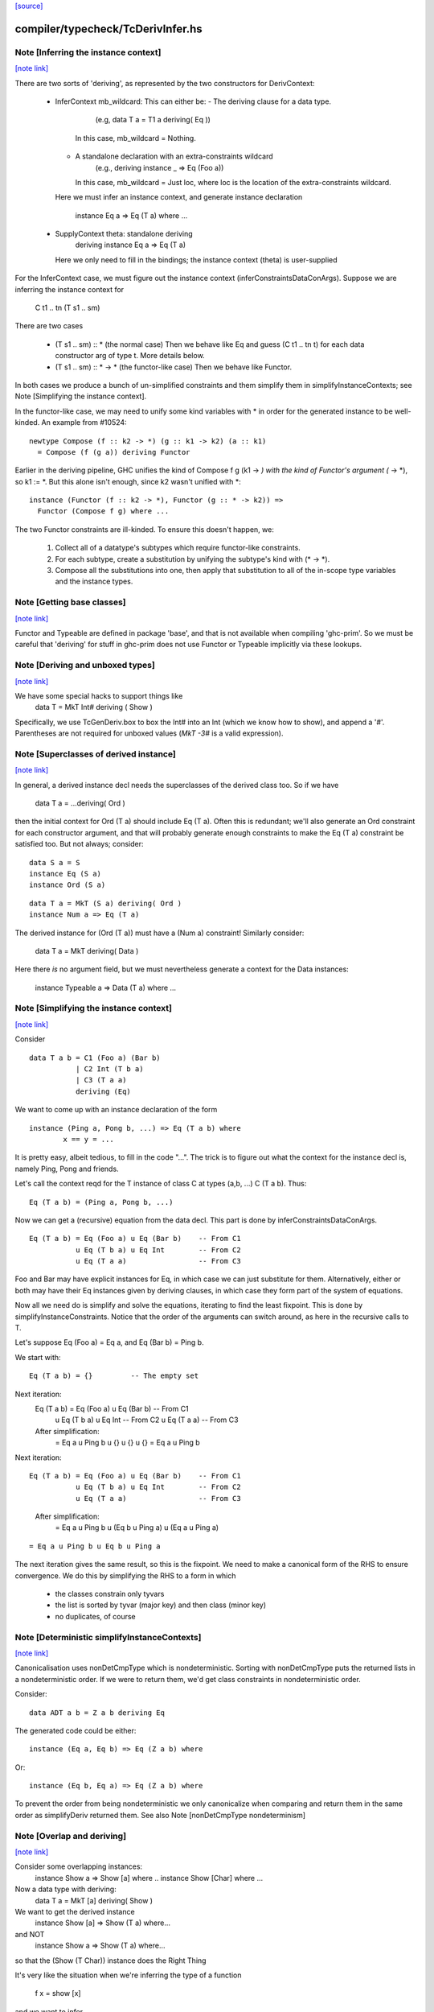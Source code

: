 `[source] <https://gitlab.haskell.org/ghc/ghc/tree/master/compiler/typecheck/TcDerivInfer.hs>`_

compiler/typecheck/TcDerivInfer.hs
==================================


Note [Inferring the instance context]
~~~~~~~~~~~~~~~~~~~~~~~~~~~~~~~~~~~~~

`[note link] <https://gitlab.haskell.org/ghc/ghc/tree/master/compiler/typecheck/TcDerivInfer.hs#L325>`__

There are two sorts of 'deriving', as represented by the two constructors
for DerivContext:

  * InferContext mb_wildcard: This can either be:
    - The deriving clause for a data type.
        (e.g, data T a = T1 a deriving( Eq ))
      In this case, mb_wildcard = Nothing.
    - A standalone declaration with an extra-constraints wildcard
        (e.g., deriving instance _ => Eq (Foo a))
      In this case, mb_wildcard = Just loc, where loc is the location
      of the extra-constraints wildcard.

    Here we must infer an instance context,
    and generate instance declaration
      instance Eq a => Eq (T a) where ...

  * SupplyContext theta: standalone deriving
      deriving instance Eq a => Eq (T a)
    Here we only need to fill in the bindings;
    the instance context (theta) is user-supplied

For the InferContext case, we must figure out the
instance context (inferConstraintsDataConArgs). Suppose we are inferring
the instance context for
    C t1 .. tn (T s1 .. sm)
There are two cases

  * (T s1 .. sm) :: *         (the normal case)
    Then we behave like Eq and guess (C t1 .. tn t)
    for each data constructor arg of type t.  More
    details below.

  * (T s1 .. sm) :: * -> *    (the functor-like case)
    Then we behave like Functor.

In both cases we produce a bunch of un-simplified constraints
and them simplify them in simplifyInstanceContexts; see
Note [Simplifying the instance context].

In the functor-like case, we may need to unify some kind variables with * in
order for the generated instance to be well-kinded. An example from
#10524:

::

  newtype Compose (f :: k2 -> *) (g :: k1 -> k2) (a :: k1)
    = Compose (f (g a)) deriving Functor

..

Earlier in the deriving pipeline, GHC unifies the kind of Compose f g
(k1 -> *) with the kind of Functor's argument (* -> *), so k1 := *. But this
alone isn't enough, since k2 wasn't unified with *:

::

  instance (Functor (f :: k2 -> *), Functor (g :: * -> k2)) =>
    Functor (Compose f g) where ...

..

The two Functor constraints are ill-kinded. To ensure this doesn't happen, we:

  1. Collect all of a datatype's subtypes which require functor-like
     constraints.
  2. For each subtype, create a substitution by unifying the subtype's kind
     with (* -> *).
  3. Compose all the substitutions into one, then apply that substitution to
     all of the in-scope type variables and the instance types.



Note [Getting base classes]
~~~~~~~~~~~~~~~~~~~~~~~~~~~

`[note link] <https://gitlab.haskell.org/ghc/ghc/tree/master/compiler/typecheck/TcDerivInfer.hs#L389>`__

Functor and Typeable are defined in package 'base', and that is not available
when compiling 'ghc-prim'.  So we must be careful that 'deriving' for stuff in
ghc-prim does not use Functor or Typeable implicitly via these lookups.



Note [Deriving and unboxed types]
~~~~~~~~~~~~~~~~~~~~~~~~~~~~~~~~~

`[note link] <https://gitlab.haskell.org/ghc/ghc/tree/master/compiler/typecheck/TcDerivInfer.hs#L395>`__

We have some special hacks to support things like
   data T = MkT Int# deriving ( Show )

Specifically, we use TcGenDeriv.box to box the Int# into an Int
(which we know how to show), and append a '#'. Parentheses are not required
for unboxed values (`MkT -3#` is a valid expression).



Note [Superclasses of derived instance]
~~~~~~~~~~~~~~~~~~~~~~~~~~~~~~~~~~~~~~~

`[note link] <https://gitlab.haskell.org/ghc/ghc/tree/master/compiler/typecheck/TcDerivInfer.hs#L404>`__

In general, a derived instance decl needs the superclasses of the derived
class too.  So if we have
        data T a = ...deriving( Ord )
then the initial context for Ord (T a) should include Eq (T a).  Often this is
redundant; we'll also generate an Ord constraint for each constructor argument,
and that will probably generate enough constraints to make the Eq (T a) constraint
be satisfied too.  But not always; consider:

::

 data S a = S
 instance Eq (S a)
 instance Ord (S a)

..

::

 data T a = MkT (S a) deriving( Ord )
 instance Num a => Eq (T a)

..

The derived instance for (Ord (T a)) must have a (Num a) constraint!
Similarly consider:
        data T a = MkT deriving( Data )
Here there *is* no argument field, but we must nevertheless generate
a context for the Data instances:
        instance Typeable a => Data (T a) where ...



Note [Simplifying the instance context]
~~~~~~~~~~~~~~~~~~~~~~~~~~~~~~~~~~~~~~~

`[note link] <https://gitlab.haskell.org/ghc/ghc/tree/master/compiler/typecheck/TcDerivInfer.hs#L435>`__

Consider

::

        data T a b = C1 (Foo a) (Bar b)
                   | C2 Int (T b a)
                   | C3 (T a a)
                   deriving (Eq)

..

We want to come up with an instance declaration of the form

::

        instance (Ping a, Pong b, ...) => Eq (T a b) where
                x == y = ...

..

It is pretty easy, albeit tedious, to fill in the code "...".  The
trick is to figure out what the context for the instance decl is,
namely Ping, Pong and friends.

Let's call the context reqd for the T instance of class C at types
(a,b, ...)  C (T a b).  Thus:

::

        Eq (T a b) = (Ping a, Pong b, ...)

..

Now we can get a (recursive) equation from the data decl.  This part
is done by inferConstraintsDataConArgs.

::

        Eq (T a b) = Eq (Foo a) u Eq (Bar b)    -- From C1
                   u Eq (T b a) u Eq Int        -- From C2
                   u Eq (T a a)                 -- From C3

..


Foo and Bar may have explicit instances for Eq, in which case we can
just substitute for them.  Alternatively, either or both may have
their Eq instances given by deriving clauses, in which case they
form part of the system of equations.

Now all we need do is simplify and solve the equations, iterating to
find the least fixpoint.  This is done by simplifyInstanceConstraints.
Notice that the order of the arguments can
switch around, as here in the recursive calls to T.

Let's suppose Eq (Foo a) = Eq a, and Eq (Bar b) = Ping b.

We start with:

::

        Eq (T a b) = {}         -- The empty set

..

Next iteration:
        Eq (T a b) = Eq (Foo a) u Eq (Bar b)    -- From C1
                   u Eq (T b a) u Eq Int        -- From C2
                   u Eq (T a a)                 -- From C3

        After simplification:
                   = Eq a u Ping b u {} u {} u {}
                   = Eq a u Ping b

Next iteration:

::

        Eq (T a b) = Eq (Foo a) u Eq (Bar b)    -- From C1
                   u Eq (T b a) u Eq Int        -- From C2
                   u Eq (T a a)                 -- From C3

..

        After simplification:
                   = Eq a u Ping b
                   u (Eq b u Ping a)
                   u (Eq a u Ping a)

::

                   = Eq a u Ping b u Eq b u Ping a

..

The next iteration gives the same result, so this is the fixpoint.  We
need to make a canonical form of the RHS to ensure convergence.  We do
this by simplifying the RHS to a form in which

        - the classes constrain only tyvars
        - the list is sorted by tyvar (major key) and then class (minor key)
        - no duplicates, of course



Note [Deterministic simplifyInstanceContexts]
~~~~~~~~~~~~~~~~~~~~~~~~~~~~~~~~~~~~~~~~~~~~~

`[note link] <https://gitlab.haskell.org/ghc/ghc/tree/master/compiler/typecheck/TcDerivInfer.hs#L512>`__

Canonicalisation uses nonDetCmpType which is nondeterministic. Sorting
with nonDetCmpType puts the returned lists in a nondeterministic order.
If we were to return them, we'd get class constraints in
nondeterministic order.

Consider:

::

  data ADT a b = Z a b deriving Eq

..

The generated code could be either:

::

  instance (Eq a, Eq b) => Eq (Z a b) where

..

Or:

::

  instance (Eq b, Eq a) => Eq (Z a b) where

..

To prevent the order from being nondeterministic we only
canonicalize when comparing and return them in the same order as
simplifyDeriv returned them.
See also Note [nonDetCmpType nondeterminism]



Note [Overlap and deriving]
~~~~~~~~~~~~~~~~~~~~~~~~~~~

`[note link] <https://gitlab.haskell.org/ghc/ghc/tree/master/compiler/typecheck/TcDerivInfer.hs#L753>`__

Consider some overlapping instances:
  instance Show a => Show [a] where ..
  instance Show [Char] where ...

Now a data type with deriving:
  data T a = MkT [a] deriving( Show )

We want to get the derived instance
  instance Show [a] => Show (T a) where...
and NOT
  instance Show a => Show (T a) where...
so that the (Show (T Char)) instance does the Right Thing

It's very like the situation when we're inferring the type
of a function
   f x = show [x]
and we want to infer
   f :: Show [a] => a -> String

BOTTOM LINE: use vanilla, non-overlappable skolems when inferring
             the context for the derived instance.
             Hence tcInstSkolTyVars not tcInstSuperSkolTyVars



Note [Gathering and simplifying constraints for DeriveAnyClass]
~~~~~~~~~~~~~~~~~~~~~~~~~~~~~~~~~~~~~~~~~~~~~~~~~~~~~~~~~~~~~~~

`[note link] <https://gitlab.haskell.org/ghc/ghc/tree/master/compiler/typecheck/TcDerivInfer.hs#L778>`__

DeriveAnyClass works quite differently from stock and newtype deriving in
the way it gathers and simplifies constraints to be used in a derived
instance's context. Stock and newtype deriving gather constraints by looking
at the data constructors of the data type for which we are deriving an
instance. But DeriveAnyClass doesn't need to know about a data type's
definition at all!

To see why, consider this example of DeriveAnyClass:

::

  class Foo a where
    bar :: forall b. Ix b => a -> b -> String
    default bar :: (Show a, Ix c) => a -> c -> String
    bar x y = show x ++ show (range (y,y))

..

::

    baz :: Eq a => a -> a -> Bool
    default baz :: (Ord a, Show a) => a -> a -> Bool
    baz x y = compare x y == EQ

..

Because 'bar' and 'baz' have default signatures, this generates a top-level
definition for these generic default methods

::

  $gdm_bar :: forall a. Foo a
           => forall c. (Show a, Ix c)
           => a -> c -> String
  $gdm_bar x y = show x ++ show (range (y,y))

..

(and similarly for baz).  Now consider a 'deriving' clause
  data Maybe s = ... deriving Foo

This derives an instance of the form:
  instance (CX) => Foo (Maybe s) where
    bar = $gdm_bar
    baz = $gdm_baz

Now it is GHC's job to fill in a suitable instance context (CX).  If
GHC were typechecking the binding
   bar = $gdm bar
it would
   * skolemise the expected type of bar
   * instantiate the type of $gdm_bar with meta-type variables
   * build an implication constraint

[STEP DAC BUILD]
So that's what we do.  We build the constraint (call it C1)

::

   forall[2] b. Ix b => (Show (Maybe s), Ix cc,
                        Maybe s -> b -> String
                            ~ Maybe s -> cc -> String)

..

Here:
* The level of this forall constraint is forall[2], because we are later
  going to wrap it in a forall[1] in [STEP DAC RESIDUAL]

* The 'b' comes from the quantified type variable in the expected type
  of bar (i.e., 'to_anyclass_skols' in 'ThetaOrigin'). The 'cc' is a unification
  variable that comes from instantiating the quantified type variable 'c' in
  $gdm_bar's type (i.e., 'to_anyclass_metas' in 'ThetaOrigin).

* The (Ix b) constraint comes from the context of bar's type
  (i.e., 'to_wanted_givens' in 'ThetaOrigin'). The (Show (Maybe s)) and (Ix cc)
  constraints come from the context of $gdm_bar's type
  (i.e., 'to_anyclass_givens' in 'ThetaOrigin').

* The equality constraint (Maybe s -> b -> String) ~ (Maybe s -> cc -> String)
  comes from marrying up the instantiated type of $gdm_bar with the specified
  type of bar. Notice that the type variables from the instance, 's' in this
  case, are global to this constraint.

Note that it is vital that we instantiate the `c` in $gdm_bar's type with a new
unification variable for each iteration of simplifyDeriv. If we re-use the same
unification variable across multiple iterations, then bad things can happen,
such as #14933.

Similarly for 'baz', givng the constraint C2

::

   forall[2]. Eq (Maybe s) => (Ord a, Show a,
                              Maybe s -> Maybe s -> Bool
                                ~ Maybe s -> Maybe s -> Bool)

..

In this case baz has no local quantification, so the implication
constraint has no local skolems and there are no unification
variables.

[STEP DAC SOLVE]
We can combine these two implication constraints into a single
constraint (C1, C2), and simplify, unifying cc:=b, to get:

::

   forall[2] b. Ix b => Show a
   /   forall[2]. Eq (Maybe s) => (Ord a, Show a)

..


[STEP DAC HOIST]
Let's call that (C1', C2').  Now we need to hoist the unsolved
constraints out of the implications to become our candidate for
(CX). That is done by approximateWC, which will return:

::

  (Show a, Ord a, Show a)

..

Now we can use mkMinimalBySCs to remove superclasses and duplicates, giving

::

  (Show a, Ord a)

..

And that's what GHC uses for CX.

[STEP DAC RESIDUAL]
In this case we have solved all the leftover constraints, but what if
we don't?  Simple!  We just form the final residual constraint

::

   forall[1] s. CX => (C1',C2')

..

and simplify that. In simple cases it'll succeed easily, because CX
literally contains the constraints in C1', C2', but if there is anything
more complicated it will be reported in a civilised way.



Note [Error reporting for deriving clauses]
~~~~~~~~~~~~~~~~~~~~~~~~~~~~~~~~~~~~~~~~~~~

`[note link] <https://gitlab.haskell.org/ghc/ghc/tree/master/compiler/typecheck/TcDerivInfer.hs#L894>`__

A suprisingly tricky aspect of deriving to get right is reporting sensible
error messages. In particular, if simplifyDeriv reaches a constraint that it
cannot solve, which might include:

1. Insoluble constraints
2. "Exotic" constraints (See Note [Exotic derived instance contexts])

Then we report an error immediately in simplifyDeriv.

Another possible choice is to punt and let another part of the typechecker
(e.g., simplifyInstanceContexts) catch the errors. But this tends to lead
to worse error messages, so we do it directly in simplifyDeriv.

simplifyDeriv checks for errors in a clever way. If the deriving machinery
infers the context (Foo a)--that is, if this instance is to be generated:

::

  instance Foo a => ...

..

Then we form an implication of the form:

::

  forall a. Foo a => <residual_wanted_constraints>

..

And pass it to the simplifier. If the context (Foo a) is enough to discharge
all the constraints in <residual_wanted_constraints>, then everything is
hunky-dory. But if <residual_wanted_constraints> contains, say, an insoluble
constraint, then (Foo a) won't be able to solve it, causing GHC to error.



Note [Exotic derived instance contexts]
~~~~~~~~~~~~~~~~~~~~~~~~~~~~~~~~~~~~~~~

`[note link] <https://gitlab.haskell.org/ghc/ghc/tree/master/compiler/typecheck/TcDerivInfer.hs#L923>`__

In a 'derived' instance declaration, we *infer* the context.  It's a
bit unclear what rules we should apply for this; the Haskell report is
silent.  Obviously, constraints like (Eq a) are fine, but what about
        data T f a = MkT (f a) deriving( Eq )
where we'd get an Eq (f a) constraint.  That's probably fine too.

One could go further: consider
        data T a b c = MkT (Foo a b c) deriving( Eq )
        instance (C Int a, Eq b, Eq c) => Eq (Foo a b c)

Notice that this instance (just) satisfies the Paterson termination
conditions.  Then we *could* derive an instance decl like this:

        instance (C Int a, Eq b, Eq c) => Eq (T a b c)
even though there is no instance for (C Int a), because there just
*might* be an instance for, say, (C Int Bool) at a site where we
need the equality instance for T's.

However, this seems pretty exotic, and it's quite tricky to allow
this, and yet give sensible error messages in the (much more common)
case where we really want that instance decl for C.

So for now we simply require that the derived instance context
should have only type-variable constraints.

Here is another example:
        data Fix f = In (f (Fix f)) deriving( Eq )
Here, if we are prepared to allow -XUndecidableInstances we
could derive the instance
        instance Eq (f (Fix f)) => Eq (Fix f)
but this is so delicate that I don't think it should happen inside
'deriving'. If you want this, write it yourself!

NB: if you want to lift this condition, make sure you still meet the
termination conditions!  If not, the deriving mechanism generates
larger and larger constraints.  Example:
  data Succ a = S a
  data Seq a = Cons a (Seq (Succ a)) | Nil deriving Show

Note the lack of a Show instance for Succ.  First we'll generate
  instance (Show (Succ a), Show a) => Show (Seq a)
and then
  instance (Show (Succ (Succ a)), Show (Succ a), Show a) => Show (Seq a)
and so on.  Instead we want to complain of no instance for (Show (Succ a)).

The bottom line
~~~~~~~~~~~~~~~
Allow constraints which consist only of type variables, with no repeats.

